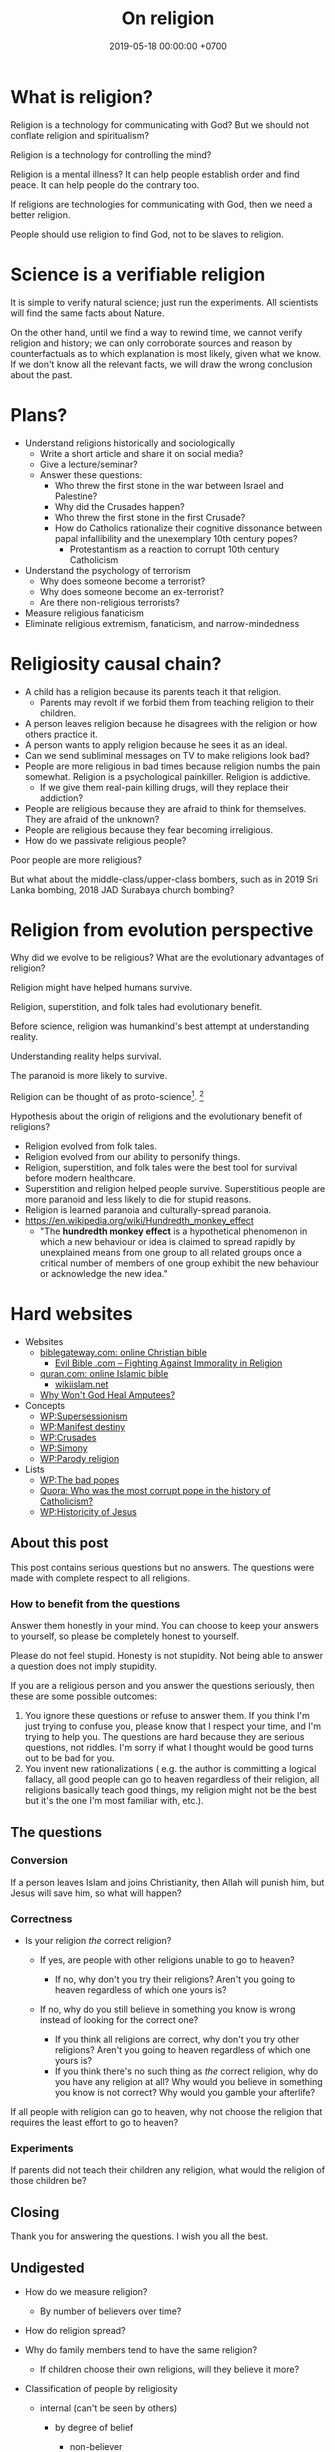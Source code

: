 #+TITLE: On religion
#+DATE: 2019-05-18 00:00:00 +0700
#+PERMALINK: /religion.html
#+OPTIONS: ^:nil
* What is religion?
Religion is a technology for communicating with God?
But we should not conflate religion and spiritualism?

Religion is a technology for controlling the mind?

Religion is a mental illness?
It can help people establish order and find peace.
It can help people do the contrary too.

If religions are technologies for communicating with God, then we need a better religion.

People should use religion to find God, not to be slaves to religion.
* Science is a verifiable religion
It is simple to verify natural science; just run the experiments.
All scientists will find the same facts about Nature.

On the other hand, until we find a way to rewind time, we cannot verify religion and history;
we can only corroborate sources and reason by counterfactuals as to which explanation is most likely, given what we know.
If we don't know all the relevant facts, we will draw the wrong conclusion about the past.
* Plans?
- Understand religions historically and sociologically
  - Write a short article and share it on social media?
  - Give a lecture/seminar?
  - Answer these questions:
    - Who threw the first stone in the war between Israel and Palestine?
    - Why did the Crusades happen?
    - Who threw the first stone in the first Crusade?
    - How do Catholics rationalize their cognitive dissonance between papal infallibility and the unexemplary 10th century popes?
      - Protestantism as a reaction to corrupt 10th century Catholicism
- Understand the psychology of terrorism
  - Why does someone become a terrorist?
  - Why does someone become an ex-terrorist?
  - Are there non-religious terrorists?
- Measure religious fanaticism
- Eliminate religious extremism, fanaticism, and narrow-mindedness
* Religiosity causal chain?
- A child has a religion because its parents teach it that religion.
  - Parents may revolt if we forbid them from teaching religion to their children.
- A person leaves religion because he disagrees with the religion or how others practice it.
- A person wants to apply religion because he sees it as an ideal.
- Can we send subliminal messages on TV to make religions look bad?
- People are more religious in bad times because religion numbs the pain somewhat. Religion is a psychological painkiller. Religion is addictive.
  - If we give them real-pain killing drugs, will they replace their addiction?
- People are religious because they are afraid to think for themselves. They are afraid of the unknown?
- People are religious because they fear becoming irreligious.
- How do we passivate religious people?

Poor people are more religious?

But what about the middle-class/upper-class bombers, such as in 2019 Sri Lanka bombing, 2018 JAD Surabaya church bombing?
* Religion from evolution perspective
Why did we evolve to be religious?
What are the evolutionary advantages of religion?

Religion might have helped humans survive.

Religion, superstition, and folk tales had evolutionary benefit.

Before science, religion was humankind's best attempt at understanding reality.

Understanding reality helps survival.

The paranoid is more likely to survive.

Religion can be thought of as proto-science[fn::https://en.wikipedia.org/wiki/Protoscience].
 [fn::https://www.quora.com/To-what-extent-is-religion-proto-science-and-science-neo-religion]

Hypothesis about the origin of religions and the evolutionary benefit of religions?
- Religion evolved from folk tales.
- Religion evolved from our ability to personify things.
- Religion, superstition, and folk tales were the best tool for survival before modern healthcare.
- Superstition and religion helped people survive.
  Superstitious people are more paranoid and less likely to die for stupid reasons.
- Religion is learned paranoia and culturally-spread paranoia.
- https://en.wikipedia.org/wiki/Hundredth_monkey_effect
  - "The *hundredth monkey effect* is a hypothetical phenomenon in which a new behaviour or idea
    is claimed to spread rapidly by unexplained means from one group to all related groups
    once a critical number of members of one group exhibit the new behaviour or acknowledge the new idea."
* Hard websites
- Websites
  - [[https://www.biblegateway.com/][biblegateway.com: online Christian bible]]
    - [[http://www.evilbible.com/][Evil Bible .com -- Fighting Against Immorality in Religion]]
  - [[https://quran.com/][quran.com: online Islamic bible]]
    - [[http://wikiislam.net/wiki/Main_Page][wikiislam.net]]
  - [[http://whywontgodhealamputees.com/][Why Won't God Heal Amputees?]]
- Concepts
  - [[https://en.wikipedia.org/wiki/Supersessionism][WP:Supersessionism]]
  - [[https://en.wikipedia.org/wiki/Manifest_destiny][WP:Manifest destiny]]
  - [[https://en.wikipedia.org/wiki/Crusades][WP:Crusades]]
  - [[https://en.wikipedia.org/wiki/Simony][WP:Simony]]
  - [[https://en.wikipedia.org/wiki/Parody_religion][WP:Parody religion]]
- Lists
  - [[https://en.wikipedia.org/wiki/The_Bad_Popes][WP:The bad popes]]
  - [[https://www.quora.com/Who-was-the-most-corrupt-pope-in-the-history-of-Catholicism][Quora: Who was the most corrupt pope in the history of Catholicism?]]
  - [[https://en.wikipedia.org/wiki/Historicity_of_Jesus][WP:Historicity of Jesus]]
** About this post
    :PROPERTIES:
    :CUSTOM_ID: about-this-post
    :END:

This post contains serious questions but no answers.
The questions were made with complete respect to all religions.

*** How to benefit from the questions
     :PROPERTIES:
     :CUSTOM_ID: how-to-benefit-from-the-questions
     :END:

Answer them honestly in your mind.
You can choose to keep your answers to yourself,
so please be completely honest to yourself.

Please do not feel stupid.
Honesty is not stupidity.
Not being able to answer a question does not imply stupidity.

If you are a religious person and you answer the questions seriously,
then these are some possible outcomes:

1. You ignore these questions or refuse to answer them.
   If you think I'm just trying to confuse you,
   please know that I respect your time,
   and I'm trying to help you.
   The questions are hard because they are serious questions, not riddles.
   I'm sorry if what I thought would be good turns out to be bad for you.
2. You invent new rationalizations
   (
   e.g. the author is committing a logical fallacy,
   all good people can go to heaven regardless of their religion,
   all religions basically teach good things,
   my religion might not be the best but it's the one I'm most familiar with,
   etc.).

** The questions
*** Conversion
     :PROPERTIES:
     :CUSTOM_ID: conversion
     :END:

If a person leaves Islam and joins Christianity,
then Allah will punish him, but Jesus will save him,
so what will happen?

*** Correctness
     :PROPERTIES:
     :CUSTOM_ID: correctness
     :END:

- Is your religion /the/ correct religion?

  - If yes, are people with other religions unable to go to heaven?

    - If no, why don't you try their religions?
      Aren't you going to heaven regardless of which one yours is?

  - If no, why do you still believe in something you know is wrong
    instead of looking for the correct one?

    - If you think all religions are correct, why don't you try other religions?
      Aren't you going to heaven regardless of which one yours is?
    - If you think there's no such thing as /the/ correct religion,
      why do you have any religion at all?
      Why would you believe in something you know is not correct?
      Why would you gamble your afterlife?

If all people with religion can go to heaven,
why not choose the religion that requires
the least effort to go to heaven?

*** Experiments
     :PROPERTIES:
     :CUSTOM_ID: experiments
     :END:

If parents did not teach their children any religion,
what would the religion of those children be?

** Closing
    :PROPERTIES:
    :CUSTOM_ID: closing
    :END:

Thank you for answering the questions.
I wish you all the best.

** Undigested
    :PROPERTIES:
    :CUSTOM_ID: undigested
    :END:

- How do we measure religion?

  - By number of believers over time?

- How do religion spread?
- Why do family members tend to have the same religion?

  - If children choose their own religions, will they believe it more?

- Classification of people by religiosity

  - internal (can't be seen by others)

    - by degree of belief

      - non-believer
      - believer

  - external (can be seen by others)

    - by level of practice

      - non-practicing
      - practicing

    - by spreading

      - non-spreading
      - spreading

        - by forcing their children to the same religion
        - by proselytizing

- [[https://www.ncbi.nlm.nih.gov/pmc/articles/PMC5602559/][Measuring Five Dimensions of Religiosity across Adolescence]]
- Attacking people's beliefs will activate their amygdala,
  resulting in fight-or-flight response?
- Every religion started out as something good.
  It civilized its community.
  However, after 1000 years, people got too attached to religion, and religion loses its benefits.

- To everyone, especially religious people:

  - Why do you let someone else decide what/how you should think?
** History of Islam?
Sayyid Ali Ashgar Razwy has written a free online book[fn::https://www.al-islam.org/restatement-history-islam-and-muslims-sayyid-ali-ashgar-razwy/]
about the history of Islam.
I need not write another one.
Some examples of his contents:
- "Contrary to popular notions, Arabia is not all a wilderness of sand."
- "One moment [the desert] may be deceptively benign and tranquil but the very next moment, it may become vicious, temperamental, menacing and treacherous like a turbulent ocean. "
- "Then came oil and everything changed.
  Saudi Arabia sold her first concession in 1923, and the first producing well was drilled in 1938.
  Within a few years, annual revenues from petroleum exceeded $1 million.
  The kingdom passed the $1 billion mark in 1970; the $100 billion mark in 1980."
- "Economically, the Jews were the leaders of Arabia.
  They were the owners of the best arable lands in Hijaz, and they were the best farmers in the country.
  They were also the entrepreneurs of such industries as existed in Arabia in those days, and they enjoyed a monopoly of the armaments industry."

/Islam civilized Arabia./
Before Islam, Arabia was a dangerous place to live.

- [[https://www.youtube.com/watch?v=BvkBlpfbFJM][Islam destroyed its own "Golden Age" - Neil deGrasse Tyson & Steven Weinberg - YouTube]]
  - There was Islamic Golden Age, but it ended tragically.
    - Are the Gulf Nations allergic to science?
    - What is the Muslim Brotherhood's idea of education?
  - [[https://en.wikipedia.org/wiki/Al-Ghazali][WP:Al-Ghazali]] has a role in the downfall.
  - [[https://en.wikipedia.org/wiki/Islamic_Golden_Age][Islamic Golden Age - Wikipedia]]
- [[https://www.meforum.org/articles/other/why-does-the-muslim-world-lag-in-science][Why Does the Muslim World Lag in Science? | Middle East Forum]], too long
** A fiction of Ali and Bob
  :PROPERTIES:
  :CUSTOM_ID: a-fiction-of-ali-and-bob
  :END:

Ali is a good Muslim.
Bob is a good Christian.
They are good friends.

But then Ali reads [[http://quran.com/74/42-47][Quran 74:42-47]],
and Bob reads [[https://www.biblegateway.com/passage/?search=John+3%3A16-20&version=NIV][John 3:16-20]].

Each of them wants to go to their respective heaven,
and as good friends, each of them also wants the best for the other,
which is for the other to go to heaven,
but they aren't sure whose heaven:
Ali's holy book implies that Bob is going to the Islamic hell,
and Bob's holy book implies that Ali is going to the Christian hell.

They can't bear the dissonance, but don't want to live as enemies either,
and they don't want to assume that their friend is wrong,
for such assumption would justify their converting their friend,
and they think the other won't like any proselytizing,
because they don't like being proselytized themselves,
and they won't do unto others what they don't want others to do unto them.
They don't want to reduce their friendship into mere tolerance;
thus they throw away their holy books and religions,
and they stay good friends until their death,
while still believing in a higher power.

*** Postscript
   :PROPERTIES:
   :CUSTOM_ID: postscript
   :END:

This is not the
argument from inconsistent revelations
(also known as the aptly named 'the problem of avoiding the wrong hell').
This story is about humanity, not gods.
** Religions in 2018
- https://www.theverge.com/2018/10/24/18018446/follow-jc-go-pokemon-go-clone-vatican
** Is there an advanced Islamic country?
https://www.google.co.id/amp/s/www.forbes.com/sites/quora/2013/01/08/why-have-the-islamic-countries-failed-to-develop-even-with-resources-like-oil-while-countries-with-no-resources-like-switzerland-have-flourished/amp/

Iran has nukes.
Nukes are advanced.
Is Iran not an advanced Islamic country?

TLDR: I don't have an answer.

What is an Islamic country?

We can classify countries into four categories:
- non-Islamic non-advanced country
- Islamic non-advanced country
- non-Islamic advanced country
- Islamic advanced country

What is an advanced country?

The problem is:
If there are enough religious extremists in a country,
then the whole country goes down.
The smart people die or move out, leaving only stupid people behind.
Stupid people beget more stupid people, deteriorating the country even faster.
People segregate themselves.

Forced democratization of a developing country only creates corrupt government.
For a government to be beneficial, the governed people must think critically.
The people of a developing country does not think critically.

Example of a developing country corrupted by forced democratization: Indonesia (and pretty much all developing countries).

Anyone who criticizes Islam risks death.
But one who rejects criticism is condemned to eternal backwardness.
If you are backward, you reject criticism.
If you reject criticism, you stay backward.
It's a vicious circle.
The only way out is waiting for backward people to die and be replaced with their children,
hopefully more open-minded and capable of critical thinking and introspection.
But the apple doesn't fall far from the tree.
The situation is extremely bleak.
We have billions of such people.

Immigrants tend to create parallel societies and don't integrate.

https://moralarc.org/why-islam-of-the-three-great-monotheistic-religions-one-did-not-go-through-enlightenment/
* Which religion has the best benefit-to-cost ratio?
I do not have the answer.

- There are 4200 religions.

  - [[https://en.wikipedia.org/wiki/List_of_religions_and_spiritual_traditions][WP:List]]

- 2018-05-26

  - We should choose the one with the highest return of investment.

    - The one with the least obligations but the most rewards.
    - Thus we should also make afterlife easier.
    - We should seek the one with the minimal rules, beliefs, rituals, commitments.
    - We have always been making life easier (by technology).

      - We should make afterlife easier too.

- [[https://www.quora.com/How-do-I-decide-which-religion-to-follow][Quora: How do I decide which religion to follow?]]

Here are some religions, ordered by personal benefit-obligation ratio, from the highest?

(Part of this was posted on https://www.reddit.com/r/indonesia/comments/6y5yvc/atheistagnostic_komodos_whatwhen_was_your/dmlscxr/)

For every pair of religions R1 and R2, there is always a sentence S such that S is true in R1 but S is not true in R2.
Therefore, it cannot be the case that both R1 and R2 are true.
Sometimes a religion is not even consistent.
A religion R is inconsistent iff there is a sentence S such that both S and the negation of S is in R.
[[https://www.google.com/search?source=hp&q=how+many+religions][There are 4200 religions.]]
They cannot all be true.
At most only one of them can be true.
It can also be the case that all of them are not true.

- (Feel free to contribute other religions.)
- Discordianism
- Zoroastrianism?
- [[https://en.wikipedia.org/wiki/Bah%C3%A1%27%C3%AD_Faith][WP: Bahá'í Faith]]
- Hinduism
- Buddhism (is Buddhism a religion?)
- Christianity:
  - believe in Jesus
  - Protestantism:
  - Lutheranism:
    - sola scriptura
    - sola fide
    - sola gratia
  - Catholicism:
    - believe in the Holy Trinity (Father, Son, and Holy Spirit)
    - Roman Catholicism:
    - Orthodox Catholicism:
- Islam (Sunni)
  - believe in Allah
  - believe in Muhammad
  - 5 prayers a day, with specific gestures
  - on Friday, the 2nd prayer is in a congregation in a mosque
  - dietary laws
    - can't eat pork
    - can't drink alcohol
- Judaism
  - dietary laws
    - can't eat pork
    - can't drink alcohol
    - can't eat meat and dairy in one meal
- Scientology
  - costs a lot of money?
- [[https://en.wikipedia.org/wiki/Heaven][WP: Heaven]]
- [[https://en.wikipedia.org/wiki/Religion][WP: Religion]]
- [[https://en.wikipedia.org/wiki/Comparative_religion][WP: Comparative religion]]
- [[https://en.wikipedia.org/wiki/Major_religious_groups][WP: Major religious groups]]
- [[https://sites.fas.harvard.edu/~pluralsm/affiliates/jainism/workshop/Worldrlgn.PDF][Pravin K. Shah: Comparison of Religions, Eastern and Western]]

Tal Peretz's "A Cost/Benefit Analysis of Religion's Effects in Society"[fn::https://www.academia.edu/31439019/A_Cost_Benefit_Analysis_of_Religions_Effects_in_Society]

Quora has an unanswered question.[fn::https://www.quora.com/If-all-religions-allow-us-to-reach-heaven-what-is-the-easiest-religion-to-practice-to-get-into-heaven]
* Does it matter when a religion was created?
Christianity was created in the 1st century.
Islam was created in the 7th century.
Discordianism was created in the 20th century.
Does it matter when a religion was created?
Does a religion take time to be a religion?
Why must a religion's founder die before the religion becomes widespread?

The second generation does not directly experience the creation of the religion.
They only have the stories told by the first generation.
The third generation is even further removed.
* <2019-11-03> On a mind trick for ignoring barking dogs; also on pain and suffering, cigarettes, self-sabotage, Buddhism, nihilism, calmness, love, and apathy
<2019-11-03>
Background:
A neighbor of mine has three dogs, but apparently she doesn't train them, so,
one of them, a light-brown Labrador retriever, routinely barks through the night, from 10pm to 3am.

Then it dawned on me:
Perhaps the Universe sent me such an incompetent neighbor to teach me a life lesson.

I learned a mind trick:
I pretend that the barking is something like wind and rain,
common natural phenomena that we often ignore.
Now, whenever that dog barks, I automatically think, "Oh, it's raining,"
and continue doing whatever I have been doing.

I still suffer the barking, but I no longer suffer /from/ the barking.

Buddha teaches that pain does not always necessarily cause suffering.

The following equation is attributed to Shinzen Young,
but I believe that it also has been and will be independently rediscovered by many other thinkers as well:

Suffering = Pain × Resistance (our desire to eliminate the pain)

Here is an example of two polar opposites:

The burning monk feels much pain but little suffering.

An insatiable person feels little pain but much suffering.

However, it's hard for me to use this mind trick for cigarette smoke,
because I hate the smell of cigarette smoke so much that it's hard for me to ignore it, because,
for me, it is the smell of smokers' hurting themselves,
smokers' hurting others, and companies' profiting from hurting people.

Cigarette smoke is the smell of humanity's self-sabotaging itself.

But why stop the mind trick at barking dogs and cigarette smokes?

Why not pretend that /my entire life/ is something like wind and rain too?

There is a danger of taking this too far.
For example, it does not seem right to me that
one may witness a crime and ignore it because one sees it as something like wind and rain.
It does not seem right to me to always let everything just be.

If one takes this too far, one becomes a passive observer, a zombie.

Is Buddhism just nihilism with some bells and whistles?

How do we distinguish between calmness and apathy?

One way to prevent calmness from turning into apathy is love?
* <2019-11-03> On Jesus, fruits, Christianity, reincarnation, and imperialism
I think a follower of Jesus can go a long way with these things from the bible:

To judge prophets by their fruits[fn::<2019-11-03> https://en.wikipedia.org/wiki/The_Tree_and_its_Fruits].
I think this means to judge them by what they do, not by what they say.
I think "prophets" includes Jesus himself, so I think we should judge Jesus by this same standard:
What are his fruits?

Are these his fruits?

<2019-11-03> https://en.wikipedia.org/wiki/Fruit_of_the_Holy_Spirit

Did Jesus ever claim that he was God?

Swett 1968 has the idea that Jesus can free us from reincarnation.[fn::<2019-11-03> http://www.bswett.com/1968-04Reincarnation101.html]

<2019-11-03> https://en.wikipedia.org/wiki/Criticism_of_Jesus

Christianity bears both good fruits and bad fruits,
although we can argue that Christianity is not Jesusism.
For example, some of the unsavory fruits of Christianity
are in the Middle Ages: European imperialism and corrupt popes.

I think it is plausible that, in the Middle Ages,
Christianity was used to justify for colonization.

This cannot be generalized to all Christians,
but I can imagine the Middle-Ages train of thought went like this:
"We must 'save' the savages from eternal damnation, by making them believe in Jesus.
Oh, while we're at it, why don't we take home some spices with us?
Oh, there's some gold there, let's take it home too!
Oh, those men look strong, we can use some of them to row our boats home!
Wait, we can make money from this!
Don't worry about the savages; they owe us their lives for our saving them from eternal damnation!"

<2019-11-03> https://en.wikipedia.org/wiki/Christianity_and_colonialism

Some colonizers were even brazen enough to demand reparation money from the victims!

<2019-11-03> https://en.wikipedia.org/wiki/External_debt_of_Haiti

<2019-11-03> https://historibersama.com/colonial-reparations/

It is as if your neighbor occupies your house, uninvited;
and then you ask him to leave, and he asks you to pay!

It is as if you steal someone's belonging and sells it back to him!
* <2019-10-31> On mathematics, God, and fixed points
Perhaps God is a fixed point, an \( x \) such that \( f(x) = x \), for some \( f \).
But what should such \( f \) be?

What if \( f = x \)?

One example function \( f \) that satisfies \( f(f) = f \) is
an identity function whose domain is the set of all functions,
because \( id_F(id_F) = id_F \).
But is \( id_F \) the only solution?
